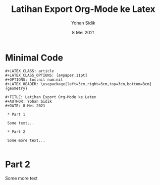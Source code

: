 #+LATEX_CLASS: article
#+LATEX_CLASS_OPTIONS: [a4paper,11pt]
#+OPTIONS: toc:nil num:nil
#+LATEX_HEADER: \usepackage[left=3cm,right=3cm,top=3cm,bottom=3cm]{geometry}

#+TITLE: Latihan Export Org-Mode ke Latex
#+AUTHOR: Yohan Sidik
#+DATE: 8 Mei 2021

* Minimal Code

#+BEGIN_SRC
#+LATEX_CLASS: article
#+LATEX_CLASS_OPTIONS: [a4paper,11pt]
#+OPTIONS: toc:nil num:nil
#+LATEX_HEADER: \usepackage[left=3cm,right=3cm,top=3cm,bottom=3cm]{geometry}

#+TITLE: Latihan Export Org-Mode ke Latex
#+AUTHOR: Yohan Sidik
#+DATE: 8 Mei 2021

 * Part 1

 Some text...
 
 * Part 2

 Some more text...

#+END_SRC


* Part 2

Some more text

